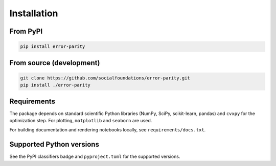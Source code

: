 Installation
============

From PyPI
---------

.. code-block:: bash

   pip install error-parity

From source (development)
-------------------------

.. code-block:: bash

   git clone https://github.com/socialfoundations/error-parity.git
   pip install ./error-parity

Requirements
------------

The package depends on standard scientific Python libraries (NumPy, SciPy, scikit-learn, pandas) and ``cvxpy`` for the optimization step. For plotting, ``matplotlib`` and ``seaborn`` are used.

For building documentation and rendering notebooks locally, see ``requirements/docs.txt``.

Supported Python versions
-------------------------

See the PyPI classifiers badge and ``pyproject.toml`` for the supported versions.

